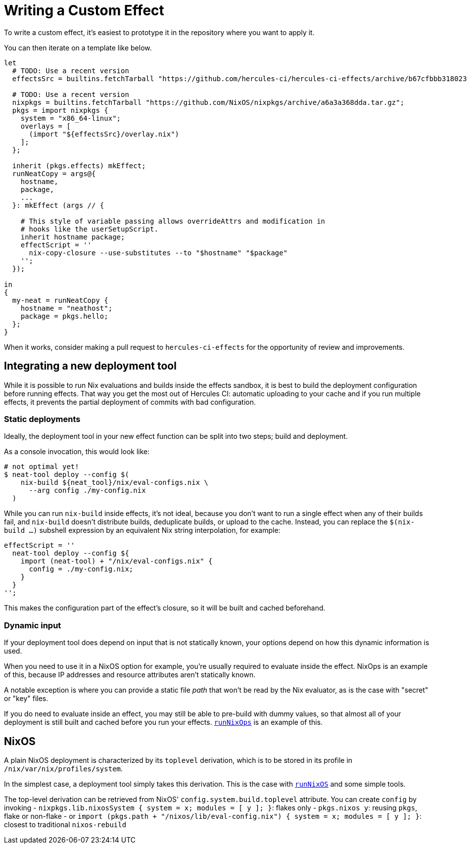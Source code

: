 
# Writing a Custom Effect

To write a custom effect, it's easiest to prototype it in the repository where
you want to apply it.

You can then iterate on a template like below. 

```nix
let
  # TODO: Use a recent version
  effectsSrc = builtins.fetchTarball "https://github.com/hercules-ci/hercules-ci-effects/archive/b67cfbbb31802389e1fb6a9c75360968d201693b.tar.gz";

  # TODO: Use a recent version
  nixpkgs = builtins.fetchTarball "https://github.com/NixOS/nixpkgs/archive/a6a3a368dda.tar.gz";
  pkgs = import nixpkgs {
    system = "x86_64-linux";
    overlays = [
      (import "${effectsSrc}/overlay.nix")
    ];
  };

  inherit (pkgs.effects) mkEffect;
  runNeatCopy = args@{
    hostname,
    package,
    ...
  }: mkEffect (args // {

    # This style of variable passing allows overrideAttrs and modification in
    # hooks like the userSetupScript.
    inherit hostname package;
    effectScript = ''
      nix-copy-closure --use-substitutes --to "$hostname" "$package"
    '';
  });

in
{
  my-neat = runNeatCopy {
    hostname = "neathost";
    package = pkgs.hello;
  };
}
```

When it works, consider making a pull request to `hercules-ci-effects` for the
opportunity of review and improvements.

## Integrating a new deployment tool

While it is possible to run Nix evaluations and builds inside the effects sandbox, it is best to build the deployment configuration before running effects. That way you get the most out of Hercules CI: automatic uploading to your cache and if you run multiple effects, it prevents the partial deployment of commits with bad configuration.

### Static deployments

Ideally, the deployment tool in your new effect function can be split into two steps; build and deployment.

As a console invocation, this would look like:

```console
# not optimal yet!
$ neat-tool deploy --config $(
    nix-build ${neat_tool}/nix/eval-configs.nix \
      --arg config ./my-config.nix
  )
```

While you can run `nix-build` inside effects, it's not ideal, because you don't want to run a single effect when any of their builds fail, and `nix-build` doesn't distribute builds, deduplicate builds, or upload to the cache. Instead, you can replace the `$(nix-build ...)` subshell expression by an equivalent Nix string interpolation, for example:
```nix
effectScript = ''
  neat-tool deploy --config ${
    import (neat-tool) + "/nix/eval-configs.nix" {
      config = ./my-config.nix;
    }
  }
'';
```

This makes the configuration part of the effect's closure, so it will be built and cached beforehand.

### Dynamic input

If your deployment tool does depend on input that is not statically known, your options depend on how this dynamic information is used.

When you need to use it in a NixOS option for example, you're usually required to evaluate inside the effect. NixOps is an example of this, because IP addresses and resource attributes aren't statically known.

A notable exception is where you can provide a static file _path_ that won't be read by the Nix evaluator, as is the case with "secret" or "key" files.

If you do need to evaluate inside an effect, you may still be able to pre-build with dummy values, so that almost all of your deployment is still built and cached before you run your effects. xref:reference/nix-functions/runNixOps.adoc[`runNixOps`] is an example of this.

## NixOS

A plain NixOS deployment is characterized by its `toplevel` derivation, which is to be stored in its profile in `/nix/var/nix/profiles/system`.

In the simplest case, a deployment tool simply takes this derivation. This is the case with xref:reference/nix-functions/runNixOS.adoc[`runNixOS`] and some simple tools.

The top-level derivation can be retrieved from NixOS' `config.system.build.toplevel` attribute. You can create `config` by invoking
 - `nixpkgs.lib.nixosSystem { system = x; modules = [ y ]; }`: flakes only
 - `pkgs.nixos y`: reusing `pkgs`, flake or non-flake
 - or `import (pkgs.path + "/nixos/lib/eval-config.nix") { system = x; modules = [ y ]; }`: closest to traditional `nixos-rebuild`
